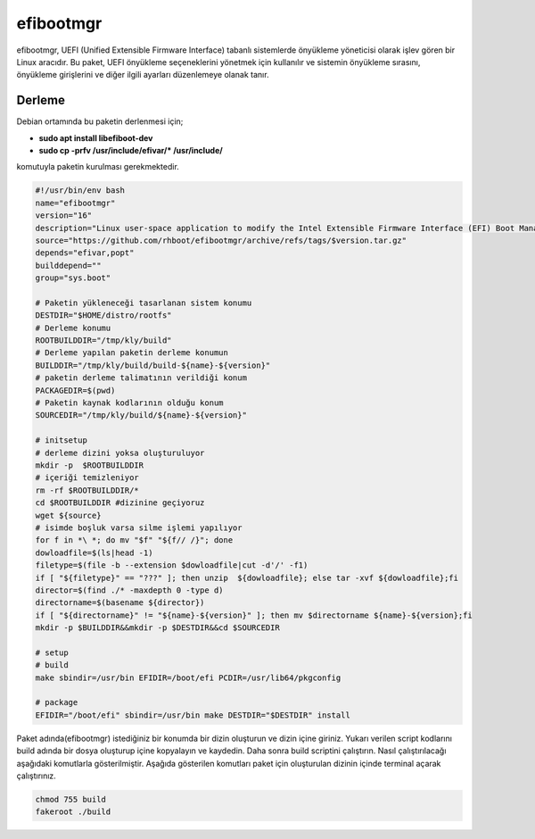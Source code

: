 efibootmgr
++++++++++

efibootmgr, UEFI (Unified Extensible Firmware Interface) tabanlı sistemlerde önyükleme yöneticisi olarak işlev gören bir Linux aracıdır. Bu paket, UEFI önyükleme seçeneklerini yönetmek için kullanılır ve sistemin önyükleme sırasını, önyükleme girişlerini ve diğer ilgili ayarları düzenlemeye olanak tanır.

Derleme
--------

Debian ortamında bu paketin derlenmesi için;

- **sudo apt install libefiboot-dev** 
- **sudo cp -prfv /usr/include/efivar/* /usr/include/**

komutuyla paketin kurulması gerekmektedir.

.. code-block:: shell
	
	#!/usr/bin/env bash
	name="efibootmgr"
	version="16"
	description="Linux user-space application to modify the Intel Extensible Firmware Interface (EFI) Boot Manager."
	source="https://github.com/rhboot/efibootmgr/archive/refs/tags/$version.tar.gz"
	depends="efivar,popt"
	builddepend=""
	group="sys.boot"
		
	# Paketin yükleneceği tasarlanan sistem konumu
	DESTDIR="$HOME/distro/rootfs"
	# Derleme konumu
	ROOTBUILDDIR="/tmp/kly/build"
	# Derleme yapılan paketin derleme konumun
	BUILDDIR="/tmp/kly/build/build-${name}-${version}" 
	# paketin derleme talimatının verildiği konum
	PACKAGEDIR=$(pwd) 
	# Paketin kaynak kodlarının olduğu konum
	SOURCEDIR="/tmp/kly/build/${name}-${version}" 

	# initsetup
	# derleme dizini yoksa oluşturuluyor
	mkdir -p  $ROOTBUILDDIR
	# içeriği temizleniyor
	rm -rf $ROOTBUILDDIR/* 
	cd $ROOTBUILDDIR #dizinine geçiyoruz
	wget ${source}
	# isimde boşluk varsa silme işlemi yapılıyor
	for f in *\ *; do mv "$f" "${f// /}"; done 
	dowloadfile=$(ls|head -1)
	filetype=$(file -b --extension $dowloadfile|cut -d'/' -f1)
	if [ "${filetype}" == "???" ]; then unzip  ${dowloadfile}; else tar -xvf ${dowloadfile};fi
	director=$(find ./* -maxdepth 0 -type d)
	directorname=$(basename ${director})
	if [ "${directorname}" != "${name}-${version}" ]; then mv $directorname ${name}-${version};fi
	mkdir -p $BUILDDIR&&mkdir -p $DESTDIR&&cd $SOURCEDIR
	
	# setup
	# build
	make sbindir=/usr/bin EFIDIR=/boot/efi PCDIR=/usr/lib64/pkgconfig
	    
	# package
	EFIDIR="/boot/efi" sbindir=/usr/bin make DESTDIR="$DESTDIR" install

Paket adında(efibootmgr) istediğiniz bir konumda bir dizin oluşturun ve dizin içine giriniz. Yukarı verilen script kodlarını build adında bir dosya oluşturup içine kopyalayın ve kaydedin. Daha sonra build scriptini çalıştırın. Nasıl çalıştırılacağı aşağıdaki komutlarla gösterilmiştir. Aşağıda gösterilen komutları paket için oluşturulan dizinin içinde terminal açarak çalıştırınız.


.. code-block:: shell
	
	chmod 755 build
	fakeroot ./build
  
.. raw:: pdf

   PageBreak



